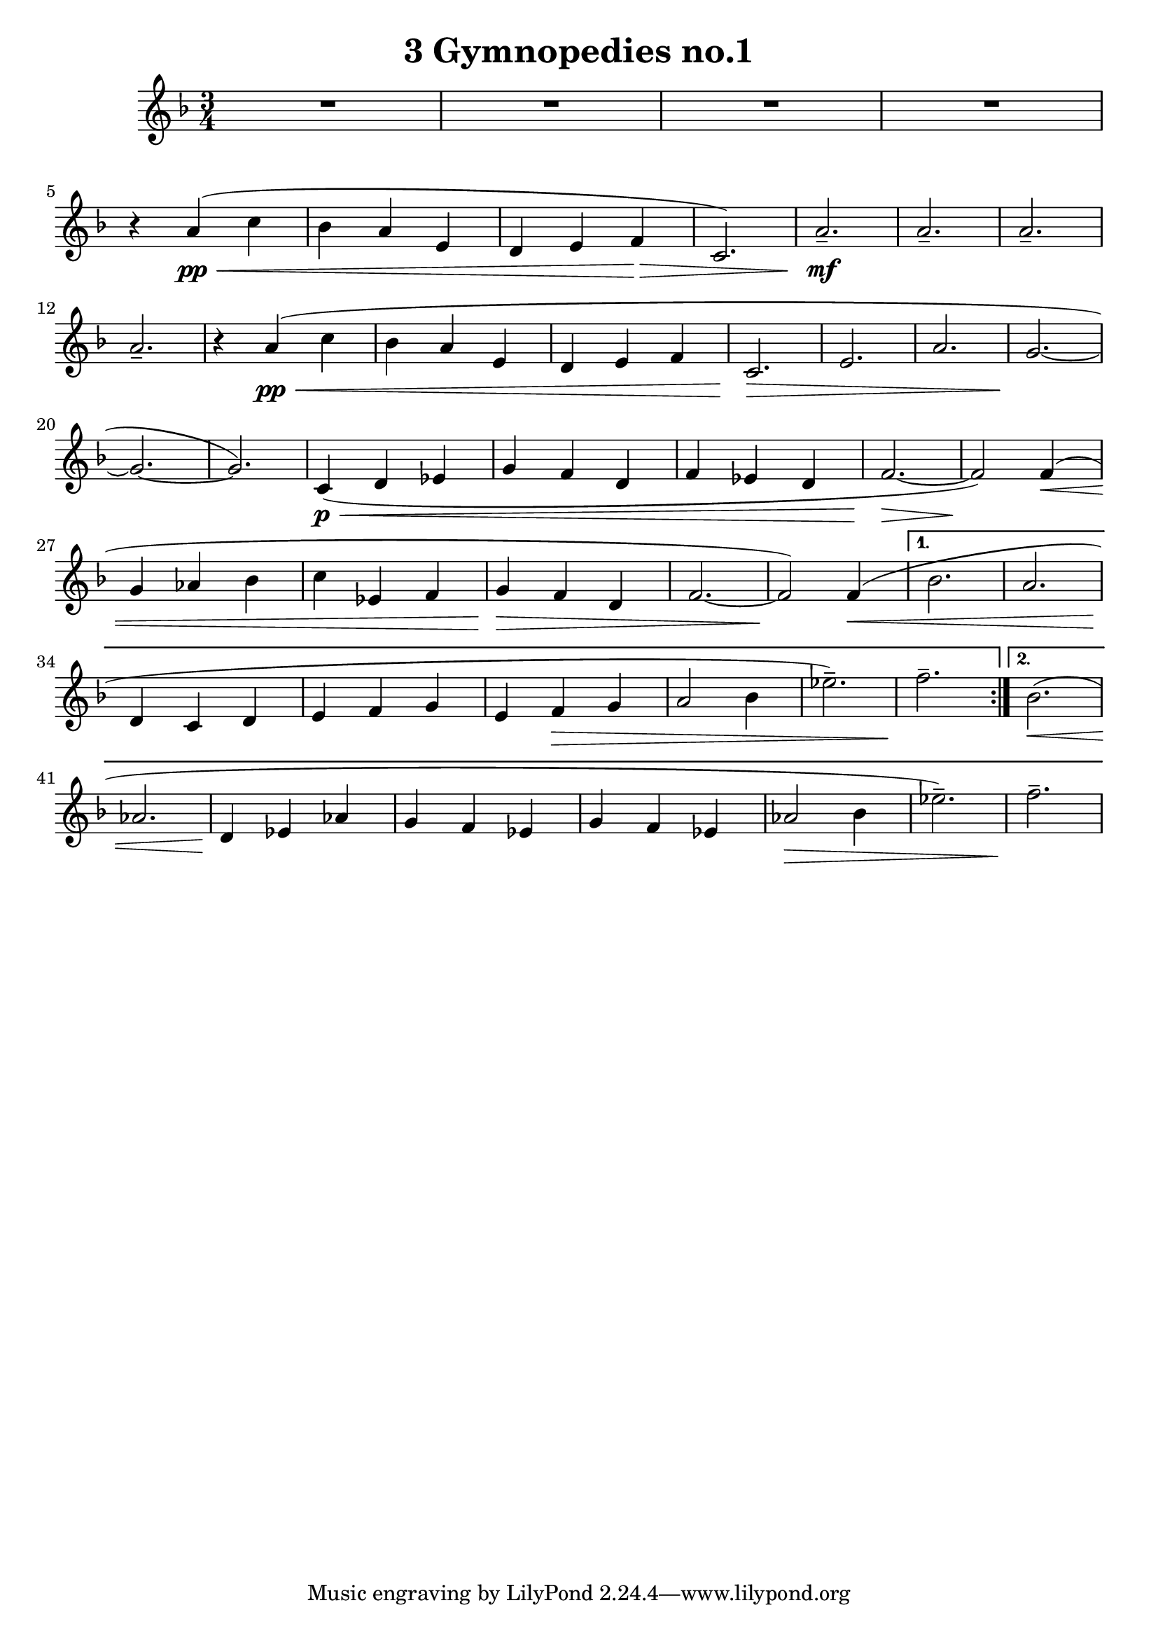 % LilyBin

\header {
  title = "3 Gymnopedies no.1"
}

gymnoPedie = \relative c' {
	\key c \major
	\time 3/4
	\repeat volta 2 {
		R2.*4
		r4 e4\pp\< (g4  | f4 e4 b4 |
		a4 b4 c4\> | g2.) |
		e'2.--\!\mf | e2.-- | e2.-- | e2.--
		r4 e4\pp\< (g4
		f4 e4 b4 |
		a4 b4 c4 |
		g2.\>
		b2.
		e2.
		d2.\!
		~d2.
		~d2.)
		g,4\p\< (a4 bes4 | d4 c4 a4 | c4 bes4 a4 c2.\> ~c2\!)
		c4\< (| d4 es4 f4 | g4 bes,4 c4 | d4\> c4 a4 | c2. ~c2\!)
		c4(\<)
	} % end repeat
	\alternative {
		{
			f2. (e2. | a,4\! g4 a4 |
			b4 c4 d4 | b4 c4\> d4 | e2 f4 | bes2.--) |
			c2.--\! |
		}
		{
			% volta 2
			f,2.\< (| es2. |
			a,4\! bes4 es4 | d4 c4 bes4 | d4 c4 bes4 | es2\> f4|
			bes2.--) | c2.--\!
		}
	}
}

\score {
    \transpose c f {
	    \gymnoPedie
    }
	\layout{
		\context {
		  \Score
		  \override SpacingSpanner.base-shortest-duration = #(ly:make-moment 1/32)
		}
	}
\midi{}
}
